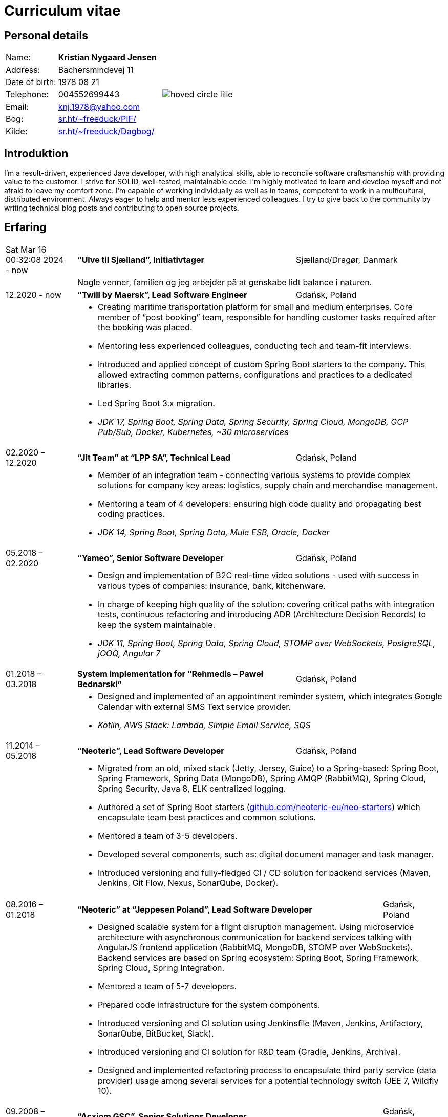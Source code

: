 = Curriculum vitae
:hide-uri-scheme:

== Personal details

[cols="20,40,>.^~", grid="none", frame="none"]
|===
|Name:
s|Kristian Nygaard Jensen
.7+a|image::https://bafybeifil2ubojrl2zztizffgv6qy6bsf6nfb7oc3afjf5sob2rc5di6ia.ipfs.w3s.link/hoved-circle-lille.png[align='right', pdfwidth="80"]

|Address:
|Bachersmindevej 11

|Date of birth:
|1978 08 21

|Telephone:
|004552699443

|Email:
|knj.1978@yahoo.com

|Bog:
|https://sr.ht/~freeduck/PIF/

|Kilde:
|https://sr.ht/~freeduck/Dagbog/
|===


== Introduktion

I’m a result-driven, experienced Java developer, with high analytical skills, able to reconcile software craftsmanship with providing value to the customer.
I strive for SOLID, well-tested, maintainable code.
I’m highly motivated to learn and develop myself and not afraid to leave my comfort zone.
I’m capable of working individually as well as in teams, competent to work in a multicultural, distributed environment.
Always eager to help and mentor less experienced colleagues.
I try to give back to the community by writing technical blog posts and contributing to open source projects.

== Erfaring

[cols=">14,2,50,>.^~", grid="none", frame="none"]
|===

|Sat Mar 16 00:32:08 2024 - now
|
s|“Ulve til Sjælland”, Initiativtager
|Sjælland/Dragør, Danmark

|
|
2+a|
Nogle venner, familien og jeg arbejder på at genskabe lidt balance i naturen.

|12.2020 - now
|
s|“Twill by Maersk”, Lead Software Engineer
|Gdańsk, Poland

|
|
2+a|
- Creating maritime transportation platform for small and medium enterprises.
Core member of “post booking” team, responsible for handling customer tasks required after the booking was placed.
- Mentoring less experienced colleagues, conducting tech and team-fit interviews.
- Introduced and applied concept of custom Spring Boot starters to the company.
This allowed extracting common patterns, configurations and practices to a dedicated libraries.
- Led Spring Boot 3.x migration.
- _JDK 17, Spring Boot, Spring Data, Spring Security, Spring Cloud, MongoDB, GCP Pub/Sub, Docker, Kubernetes, ~30 microservices_


|02.2020 – 12.2020
|
s|“Jit Team” at “LPP SA”, Technical Lead
|Gdańsk, Poland

|
|
2+a|
- Member of an integration team - connecting various systems to provide complex solutions for company key areas: logistics, supply chain and merchandise management.
- Mentoring a team of 4 developers: ensuring high code quality and propagating best coding practices.
- _JDK 14, Spring Boot, Spring Data, Mule ESB, Oracle, Docker_

|05.2018 – 02.2020
|
s|“Yameo”, Senior Software Developer
|Gdańsk, Poland

|
|
2+a|
- Design and implementation of B2C real-time video solutions - used with success in various types of companies: insurance, bank, kitchenware.
- In charge of keeping high quality of the solution: covering critical paths with integration tests, continuous refactoring and introducing ADR (Architecture Decision Records) to keep the system maintainable.

- _JDK 11, Spring Boot, Spring Data, Spring Cloud, STOMP over WebSockets, PostgreSQL, jOOQ, Angular 7_

|01.2018 – 03.2018
|
s|System implementation for “Rehmedis – Paweł Bednarski”
|Gdańsk, Poland

|
|
2+a|
- Designed and implemented of an appointment reminder system, which integrates Google Calendar with external SMS Text service provider.

- _Kotlin, AWS Stack: Lambda, Simple Email Service, SQS_

|11.2014 – 05.2018
|
s|“Neoteric”, Lead Software Developer
|Gdańsk, Poland

|
|
2+a|
- Migrated from an old, mixed stack (Jetty, Jersey, Guice) to a Spring-based: Spring Boot, Spring Framework, Spring Data (MongoDB), Spring AMQP (RabbitMQ), Spring Cloud, Spring Security, Java 8, ELK centralized logging.
- Authored a set of Spring Boot starters (https://github.com/neoteric-eu/neo-starters) which encapsulate team best practices and common solutions.
- Mentored a team of 3-5 developers.
- Developed several components, such as: digital document manager and task manager.
- Introduced versioning and fully-fledged CI / CD solution for backend services (Maven, Jenkins, Git Flow, Nexus, SonarQube, Docker).

|===

[cols=">14,2,70,>.^~", grid="none", frame="none"]
|===
|08.2016 – 01.2018
|
s|“Neoteric” at “Jeppesen Poland”, Lead Software Developer
|Gdańsk, Poland

|
|
2+a|
- Designed scalable system for a flight disruption management. Using microservice architecture with asynchronous communication for backend services talking with AngularJS frontend application (RabbitMQ, MongoDB, STOMP over WebSockets). Backend services are based on Spring ecosystem: Spring Boot, Spring Framework, Spring Cloud, Spring Integration.
- Mentored a team of 5-7 developers.
- Prepared code infrastructure for the system components.
- Introduced versioning and CI solution using Jenkinsfile (Maven, Jenkins, Artifactory, SonarQube, BitBucket, Slack).
- Introduced versioning and CI solution for R&D team (Gradle, Jenkins, Archiva).
- Designed and implemented refactoring process to encapsulate third party service (data provider) usage among several services for a potential technology switch (JEE 7, Wildfly 10).

|09.2008 – 10.2014
|
s|“Acxiom GSC”,  Senior Solutions Developer
|Gdańsk, Poland

|
|
2+a|
- Delivered web services (SOAP, RESTful) to an automotive industry client (JEE, JBoss, Hibernate). Aim of the project was to gradually switch from data warehouse batch processing to real-time systems.
- Converted monolithic entity into a modularized, versioned, maintainable system.
- Helped the team in delivering fast-feedback, high-quality code (Jenkins, Nexus, SonarQube), with extensive unit and integration test coverage (TestNG, Mockito, OpenEJB).
- Introduced Mule ESB for systems integration. By combining existing services (SOAP, RESTful) along with data warehouse and Websphere MQ, provided more complex solutions to the client.

- Designed and implemented an internal web application (JSF + IceFaces), which was used for gathering information about tools used inside other company’s teams / accounts.

- Created GUI (Swing + JDBC) for existing data generator C script. Used internally by other accounts, when vast volume of test datasets is needed.

|04.2008 – 06.2008
|
s|“YourVision”,  Java Developer
|Gdańsk, Poland

|
|
2+a|
- Developed web-based customer relationship management system using JEE technologies such as: EJB 3, JPA and JSF.

|08.2007 – 08.2008
|
s|“Zensar Technologies Ltd”,  Software Consultant
|Gdańsk, Poland

|
|
2+a|
- Designed and developed several web applications using J2EE technologies.

|04.2007 – 08.2007
|
s|“Zensar Technologies Ltd”,  Internship
|Pune, India

|
|
2+a|
- Participated in training on J2SE, J2EE technologies, UML, XML and Project Management. Carried out a work management system using J2EE, Spring Framework (MVC) and Hibernate.

|===

== Education

[cols=">14,2,70,>.^~", grid="none", frame="none"]
|===

|2003 - 2008
|
s|University of Gdańsk, Department of Management,
Faculty of Computing

|Sopot, Poland

|
|
2+a|
- Master thesis: “Information System Design for master thesis repository based on DocBook Technology", grade: 5 (highest grade)
- Internship at Institute of Meteorology and Water Management: Designed and built a database of  IMGW publications using MS Access with VBA support.

|1999 – 2003
|
s|3rd High School in Gdańsk
|Gdańsk, Poland

|
|
2+a|
- Mathematics, Physics and Computer Science class

|===

== Certificates

- Oracle Certified Professional, Java EE 5 Business Component Developer (2012)
- Sun Certified Programmer for the Java 2 Platform, Standard Edition 6.0 (2011)

<<<

== Programming skills

[cols=">20h,2,~", grid="none", frame="none"]
|===

|General:
|
|OOP, design patterns, microservices architecture

|Languages:
|
|Java, Kotlin, SQL

|Databases:
|
|MongoDB, PostgreSQL, Oracle

|Message brokers:
|
|GCP Pub/Sub, RabbitMQ, ActiveMQ

|Spring ecosystem:
|
|Spring Framework, Spring Boot, Spring Data, Spring Security, Spring Integration, Spring AMQP, Spring Session, Spring Modulith

|Spring Cloud ecosystem:
|
|Spring Cloud Stream, Spring Cloud OpenFeign, Spring Cloud Function, Spring Cloud Sleuth, Spring Cloud Config

|Testing:
|
|Junit 5, TestNG, Mockito, AssertJ, Spring Test Framework, WireMock, Testcontainers, Awaitility

|Java EE:
|
|EJB, JPA, JAX-WS, JAX-RS, JMS, Servlets

|Application servers:
|
|Tomcat, Jetty, Wildfly, JBoss

|Observability:
|
|Micrometer, Prometheus, Grafana, Loki, Zipkin, ELK stack

|Other:
|
|Resilience4j, Caffeine, Shedlock,  MapStruct, Lombok, Guava, Hibernate, jOOQ, Mule ESB

|Development tools:
|
|Maven, Gradle, IntelliJ IDEA, Git, GitHub, Gitlab, Jira, Confluence, Jenkins, Nexus, Sentry, SonarQube, Docker, Kubernetes, Asciidoc

|Operating systems:
|
|Linux (Ubuntu, Fedora), Windows

|===

== Language knowledge

- Polish – native
- English – spoken and written - fluent

== Additional information

- Driving license (category B)
- Personal interests: photography (https://ontherun.pl), traveling, squash, cycling, board games
